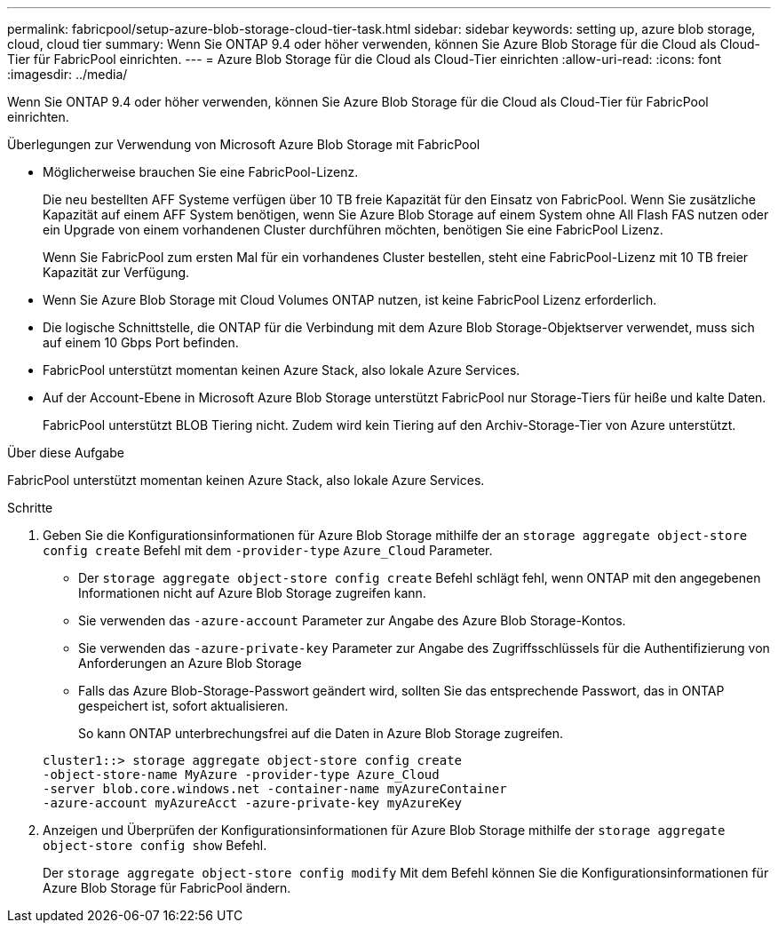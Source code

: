 ---
permalink: fabricpool/setup-azure-blob-storage-cloud-tier-task.html 
sidebar: sidebar 
keywords: setting up, azure blob storage, cloud, cloud tier 
summary: Wenn Sie ONTAP 9.4 oder höher verwenden, können Sie Azure Blob Storage für die Cloud als Cloud-Tier für FabricPool einrichten. 
---
= Azure Blob Storage für die Cloud als Cloud-Tier einrichten
:allow-uri-read: 
:icons: font
:imagesdir: ../media/


[role="lead"]
Wenn Sie ONTAP 9.4 oder höher verwenden, können Sie Azure Blob Storage für die Cloud als Cloud-Tier für FabricPool einrichten.

.Überlegungen zur Verwendung von Microsoft Azure Blob Storage mit FabricPool
* Möglicherweise brauchen Sie eine FabricPool-Lizenz.
+
Die neu bestellten AFF Systeme verfügen über 10 TB freie Kapazität für den Einsatz von FabricPool. Wenn Sie zusätzliche Kapazität auf einem AFF System benötigen, wenn Sie Azure Blob Storage auf einem System ohne All Flash FAS nutzen oder ein Upgrade von einem vorhandenen Cluster durchführen möchten, benötigen Sie eine FabricPool Lizenz.

+
Wenn Sie FabricPool zum ersten Mal für ein vorhandenes Cluster bestellen, steht eine FabricPool-Lizenz mit 10 TB freier Kapazität zur Verfügung.

* Wenn Sie Azure Blob Storage mit Cloud Volumes ONTAP nutzen, ist keine FabricPool Lizenz erforderlich.
* Die logische Schnittstelle, die ONTAP für die Verbindung mit dem Azure Blob Storage-Objektserver verwendet, muss sich auf einem 10 Gbps Port befinden.
* FabricPool unterstützt momentan keinen Azure Stack, also lokale Azure Services.
* Auf der Account-Ebene in Microsoft Azure Blob Storage unterstützt FabricPool nur Storage-Tiers für heiße und kalte Daten.
+
FabricPool unterstützt BLOB Tiering nicht. Zudem wird kein Tiering auf den Archiv-Storage-Tier von Azure unterstützt.



.Über diese Aufgabe
FabricPool unterstützt momentan keinen Azure Stack, also lokale Azure Services.

.Schritte
. Geben Sie die Konfigurationsinformationen für Azure Blob Storage mithilfe der an `storage aggregate object-store config create` Befehl mit dem `-provider-type` `Azure_Cloud` Parameter.
+
** Der `storage aggregate object-store config create` Befehl schlägt fehl, wenn ONTAP mit den angegebenen Informationen nicht auf Azure Blob Storage zugreifen kann.
** Sie verwenden das `-azure-account` Parameter zur Angabe des Azure Blob Storage-Kontos.
** Sie verwenden das `-azure-private-key` Parameter zur Angabe des Zugriffsschlüssels für die Authentifizierung von Anforderungen an Azure Blob Storage
** Falls das Azure Blob-Storage-Passwort geändert wird, sollten Sie das entsprechende Passwort, das in ONTAP gespeichert ist, sofort aktualisieren.
+
So kann ONTAP unterbrechungsfrei auf die Daten in Azure Blob Storage zugreifen.



+
[listing]
----
cluster1::> storage aggregate object-store config create
-object-store-name MyAzure -provider-type Azure_Cloud
-server blob.core.windows.net -container-name myAzureContainer
-azure-account myAzureAcct -azure-private-key myAzureKey
----
. Anzeigen und Überprüfen der Konfigurationsinformationen für Azure Blob Storage mithilfe der `storage aggregate object-store config show` Befehl.
+
Der `storage aggregate object-store config modify` Mit dem Befehl können Sie die Konfigurationsinformationen für Azure Blob Storage für FabricPool ändern.


